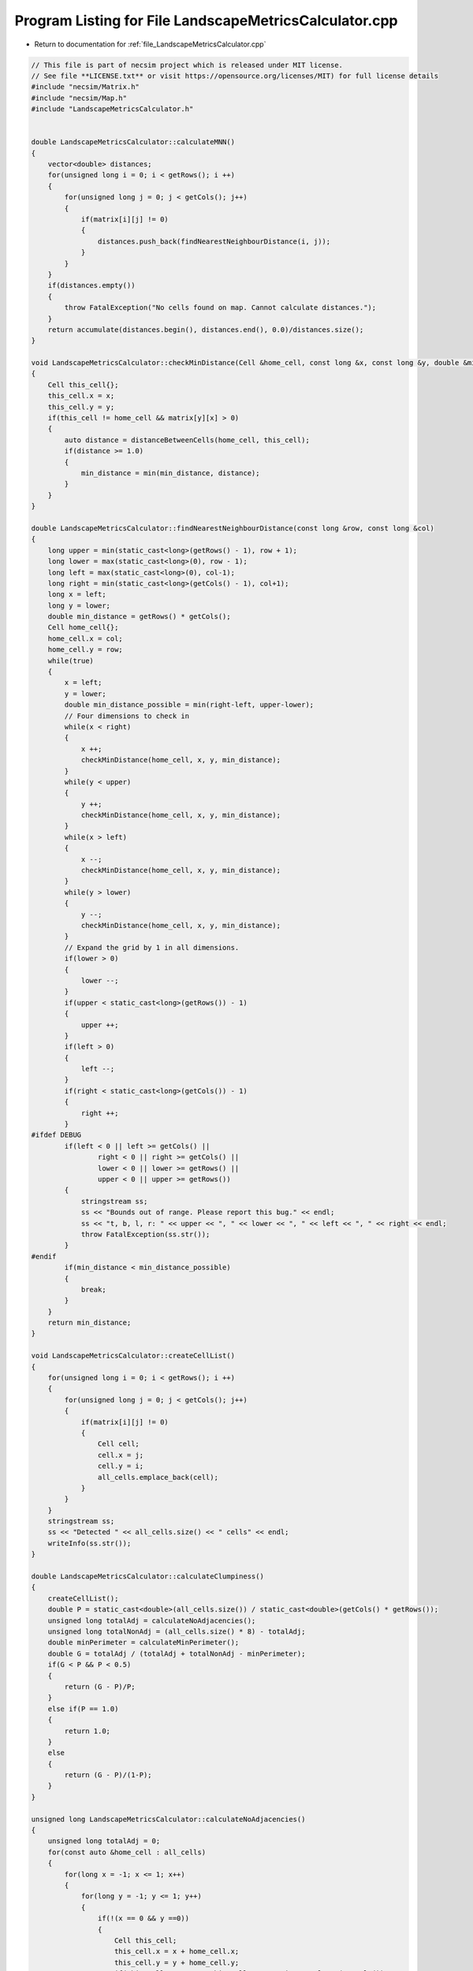 
.. _program_listing_file_LandscapeMetricsCalculator.cpp:

Program Listing for File LandscapeMetricsCalculator.cpp
=======================================================

- Return to documentation for :ref:`file_LandscapeMetricsCalculator.cpp`

.. code-block:: cpp

   // This file is part of necsim project which is released under MIT license.
   // See file **LICENSE.txt** or visit https://opensource.org/licenses/MIT) for full license details
   #include "necsim/Matrix.h"
   #include "necsim/Map.h"
   #include "LandscapeMetricsCalculator.h"
   
   
   double LandscapeMetricsCalculator::calculateMNN()
   {
       vector<double> distances;
       for(unsigned long i = 0; i < getRows(); i ++)
       {
           for(unsigned long j = 0; j < getCols(); j++)
           {
               if(matrix[i][j] != 0)
               {
                   distances.push_back(findNearestNeighbourDistance(i, j));
               }
           }
       }
       if(distances.empty())
       {
           throw FatalException("No cells found on map. Cannot calculate distances.");
       }
       return accumulate(distances.begin(), distances.end(), 0.0)/distances.size();
   }
   
   void LandscapeMetricsCalculator::checkMinDistance(Cell &home_cell, const long &x, const long &y, double &min_distance)
   {
       Cell this_cell{};
       this_cell.x = x;
       this_cell.y = y;
       if(this_cell != home_cell && matrix[y][x] > 0)
       {
           auto distance = distanceBetweenCells(home_cell, this_cell);
           if(distance >= 1.0)
           {
               min_distance = min(min_distance, distance);
           }
       }
   }
   
   double LandscapeMetricsCalculator::findNearestNeighbourDistance(const long &row, const long &col)
   {
       long upper = min(static_cast<long>(getRows() - 1), row + 1);
       long lower = max(static_cast<long>(0), row - 1);
       long left = max(static_cast<long>(0), col-1);
       long right = min(static_cast<long>(getCols() - 1), col+1);
       long x = left;
       long y = lower;
       double min_distance = getRows() * getCols();
       Cell home_cell{};
       home_cell.x = col;
       home_cell.y = row;
       while(true)
       {
           x = left;
           y = lower;
           double min_distance_possible = min(right-left, upper-lower);
           // Four dimensions to check in
           while(x < right)
           {
               x ++;
               checkMinDistance(home_cell, x, y, min_distance);
           }
           while(y < upper)
           {
               y ++;
               checkMinDistance(home_cell, x, y, min_distance);
           }
           while(x > left)
           {
               x --;
               checkMinDistance(home_cell, x, y, min_distance);
           }
           while(y > lower)
           {
               y --;
               checkMinDistance(home_cell, x, y, min_distance);
           }
           // Expand the grid by 1 in all dimensions.
           if(lower > 0)
           {
               lower --;
           }
           if(upper < static_cast<long>(getRows()) - 1)
           {
               upper ++;
           }
           if(left > 0)
           {
               left --;
           }
           if(right < static_cast<long>(getCols()) - 1)
           {
               right ++;
           }
   #ifdef DEBUG
           if(left < 0 || left >= getCols() ||
                   right < 0 || right >= getCols() ||
                   lower < 0 || lower >= getRows() ||
                   upper < 0 || upper >= getRows())
           {
               stringstream ss;
               ss << "Bounds out of range. Please report this bug." << endl;
               ss << "t, b, l, r: " << upper << ", " << lower << ", " << left << ", " << right << endl;
               throw FatalException(ss.str());
           }
   #endif
           if(min_distance < min_distance_possible)
           {
               break;
           }
       }
       return min_distance;
   }
   
   void LandscapeMetricsCalculator::createCellList()
   {
       for(unsigned long i = 0; i < getRows(); i ++)
       {
           for(unsigned long j = 0; j < getCols(); j++)
           {
               if(matrix[i][j] != 0)
               {
                   Cell cell;
                   cell.x = j;
                   cell.y = i;
                   all_cells.emplace_back(cell);
               }
           }
       }
       stringstream ss;
       ss << "Detected " << all_cells.size() << " cells" << endl;
       writeInfo(ss.str());
   }
   
   double LandscapeMetricsCalculator::calculateClumpiness()
   {
       createCellList();
       double P = static_cast<double>(all_cells.size()) / static_cast<double>(getCols() * getRows());
       unsigned long totalAdj = calculateNoAdjacencies();
       unsigned long totalNonAdj = (all_cells.size() * 8) - totalAdj;
       double minPerimeter = calculateMinPerimeter();
       double G = totalAdj / (totalAdj + totalNonAdj - minPerimeter);
       if(G < P && P < 0.5)
       {
           return (G - P)/P;
       }
       else if(P == 1.0)
       {
           return 1.0;
       }
       else
       {
           return (G - P)/(1-P);
       }
   }
   
   unsigned long LandscapeMetricsCalculator::calculateNoAdjacencies()
   {
       unsigned long totalAdj = 0;
       for(const auto &home_cell : all_cells)
       {
           for(long x = -1; x <= 1; x++)
           {
               for(long y = -1; y <= 1; y++)
               {
                   if(!(x == 0 && y ==0))
                   {
                       Cell this_cell;
                       this_cell.x = x + home_cell.x;
                       this_cell.y = y + home_cell.y;
                       if(this_cell.x >= 0 && this_cell.x < static_cast<long>(getCols()) &&
                          this_cell.y >= 0 && this_cell.y < static_cast<long>(getRows()))
                       {
                           if(matrix[this_cell.y][this_cell.x] >= 1.0)
                           {
                               totalAdj ++;
                           }
                       }
                   }
               }
           }
       }
       return totalAdj;
   }
   
   double LandscapeMetricsCalculator::calculateMinPerimeter()
   {
       // Based on http://www.umass.edu/landeco/research/fragstats/documents/Metrics/
       // Contagion%20-%20Interspersion%20Metrics/Metrics/C115%20-%20CLUMPY.htm
       double largestIntegerSquare = floor(pow(all_cells.size(), 0.5));
       double m = all_cells.size() - pow(largestIntegerSquare, 2);
       if(m == 0)
       {
           return 4 * largestIntegerSquare;
       }
       else if(pow(largestIntegerSquare, 2.0) < all_cells.size() &&
               all_cells.size() <= largestIntegerSquare*(1+largestIntegerSquare))
       {
           return (4*largestIntegerSquare) + 2;
       }
       else
       {
           return (4*largestIntegerSquare) + 4;
       }
   }
   
   
   
   
